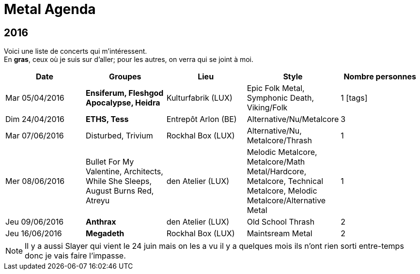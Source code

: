 = Metal Agenda
:icons: font

== 2016

Voici une liste de concerts qui m'intéressent. +
En *gras*, ceux où je suis sur d'aller; pour les autres, on verra qui se joint à moi.

|===
|Date |Groupes |Lieu |Style |Nombre personnes

|Mar 05/04/2016
|*Ensiferum, Fleshgod Apocalypse, Heidra*
|Kulturfabrik (LUX)
|Epic Folk Metal, Symphonic Death, Viking/Folk
|1 icon:tags[]

|Dim 24/04/2016
|*ETHS, Tess*
|Entrepôt Arlon (BE)
|Alternative/Nu/Metalcore
|3

|Mar 07/06/2016
|Disturbed, Trivium
|Rockhal Box (LUX)
|Alternative/Nu, Metalcore/Thrash
|1

|Mer 08/06/2016
|Bullet For My Valentine, Architects, While She Sleeps, August Burns Red, Atreyu
|den Atelier (LUX)
|Melodic Metalcore, Metalcore/Math Metal/Hardcore, Metalcore, Technical Metalcore, Melodic Metalcore/Alternative Metal
|1

|Jeu 09/06/2016
|*Anthrax*
|den Atelier (LUX)
|Old School Thrash
|2

|Jeu 16/06/2016
|*Megadeth*
|Rockhal Box (LUX)
|Maintsream Metal
|2

|===

NOTE: Il y a aussi Slayer qui vient le 24 juin mais on les a vu il y a quelques mois ils n'ont rien sorti entre-temps donc je vais faire l'impasse.
